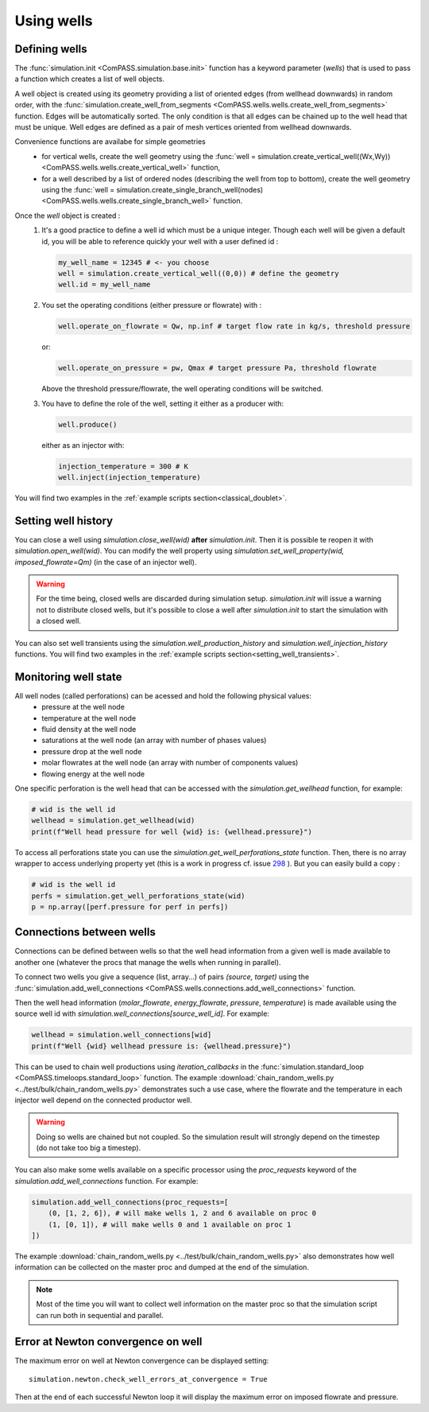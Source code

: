 .. _wells_introduction:

Using wells
===========

Defining wells
--------------

The :func:`simulation.init <ComPASS.simulation.base.init>` function has a keyword parameter
(*wells*) that is used to pass a function which creates a list of well objects.

A well object is created using its geometry providing a list of
oriented edges (from wellhead downwards) in random order, with
the :func:`simulation.create_well_from_segments <ComPASS.wells.wells.create_well_from_segments>`
function. Edges will be automatically sorted. The only condition is that all edges can be
chained up to the well head that must be unique.
Well edges are defined as a pair of mesh vertices oriented from wellhead downwards.

Convenience functions are availabe for simple geometries
  - for vertical wells, create the well geometry using the
    :func:`well = simulation.create_vertical_well((Wx,Wy)) <ComPASS.wells.wells.create_vertical_well>` function,
  - for a well described by a list of ordered nodes (describing the well from top to bottom), create the well geometry using the
    :func:`well = simulation.create_single_branch_well(nodes) <ComPASS.wells.wells.create_single_branch_well>` function.

Once the `well` object is created :
  1. It's a good practice to define a well id which must be a unique integer.
     Though each well will be given a default id, you will be able to reference quickly your well
     with a user defined id :

     .. code-block:: python

        my_well_name = 12345 # <- you choose
        well = simulation.create_vertical_well((0,0)) # define the geometry
        well.id = my_well_name

  2. You set the operating conditions (either pressure or flowrate) with :

     .. code-block:: python

          well.operate_on_flowrate = Qw, np.inf # target flow rate in kg/s, threshold pressure

     or:

     .. code-block:: python

          well.operate_on_pressure = pw, Qmax # target pressure Pa, threshold flowrate

     Above the threshold pressure/flowrate, the well operating conditions will be switched.

  3. You have to define the role of the well, setting it either as a producer with:

     .. code-block:: python

        well.produce()

     either as an injector with:

     .. code-block:: python

        injection_temperature = 300 # K
        well.inject(injection_temperature)


You will find two examples in the :ref:`example scripts section<classical_doublet>`.


Setting well history
--------------------

You can close a well using `simulation.close_well(wid)` **after** `simulation.init`.
Then it is possible te reopen it with `simulation.open_well(wid)`.
You can modify the well property using `simulation.set_well_property(wid, imposed_flowrate=Qm)`
(in the case of an injector well).

.. warning::
    For the time being, closed wells are discarded during simulation setup.
    `simulation.init` will issue a warning not to distribute closed wells,
    but it's possible to close a well after `simulation.init` to start the simulation
    with a closed well.

You can also set well transients using the
`simulation.well_production_history` and `simulation.well_injection_history`
functions. You will find two examples in the :ref:`example scripts section<setting_well_transients>`.


Monitoring well state
---------------------

All well nodes (called perforations) can be acessed and hold the following physical values:
  - pressure at the well node
  - temperature at the well node
  - fluid density at the well node
  - saturations at the well node (an array with number of phases values)
  - pressure drop at the well node
  - molar flowrates at the well node (an array with number of components values)
  - flowing energy at the well node

One specific perforation is the well head that can be accessed with
the `simulation.get_wellhead` function, for example:

.. code:: python

    # wid is the well id
    wellhead = simulation.get_wellhead(wid)
    print(f"Well head pressure for well {wid} is: {wellhead.pressure}")

To access all perforations state you can use
the `simulation.get_well_perforations_state` function.
Then, there is no array wrapper to access underlying
property yet (this is a work in progress cf. issue
`298 <https://gitlab.inria.fr/compass/v4/ComPASS/-/issues/298>`_
). But you can easily build a copy :

.. code:: python

    # wid is the well id
    perfs = simulation.get_well_perforations_state(wid)
    p = np.array([perf.pressure for perf in perfs])


Connections between wells
-------------------------

Connections can be defined between wells so that the well head information
from a given well is made available to another one (whatever the procs that manage the wells
when running in parallel).

To connect two wells you give a sequence (list, array...) of pairs `(source, target)`
using the
:func:`simulation.add_well_connections <ComPASS.wells.connections.add_well_connections>` function.

Then the well head information (`molar_flowrate`, `energy_flowrate`, `pressure`, `temperature`)
is made available using the source well id with `simulation.well_connections[source_well_id]`.
For example:

.. code:: python

    wellhead = simulation.well_connections[wid]
    print(f"Well {wid} wellhead pressure is: {wellhead.pressure}")

This can be used to chain well productions using *iteration_callbacks*
in the :func:`simulation.standard_loop <ComPASS.timeloops.standard_loop>` function.
The example :download:`chain_random_wells.py <../test/bulk/chain_random_wells.py>` demonstrates
such a use case, where the flowrate and the temperature in each injector well depend on the
connected productor well.

.. warning::
    Doing so wells are chained but not coupled. So the simulation result will strongly depend
    on the timestep (do not take too big a timestep).

You can also make some wells available on a specific processor using the `proc_requests`
keyword of the `simulation.add_well_connections` function. For example:

.. code:: python

    simulation.add_well_connections(proc_requests=[
        (0, [1, 2, 6]), # will make wells 1, 2 and 6 available on proc 0
        (1, [0, 1]), # will make wells 0 and 1 available on proc 1
    ])

The example :download:`chain_random_wells.py <../test/bulk/chain_random_wells.py>` also demonstrates
how well information can be collected on the master proc and dumped at the end of the simulation.

.. note::
    Most of the time you will want to collect well information on the master proc so that
    the simulation script can run both in sequential and parallel.


Error at Newton convergence on well
-----------------------------------

The maximum error on well at Newton convergence can be displayed setting:
::

    simulation.newton.check_well_errors_at_convergence = True

Then at the end of each successful Newton loop it will display the maximum error on
imposed flowrate and pressure.
